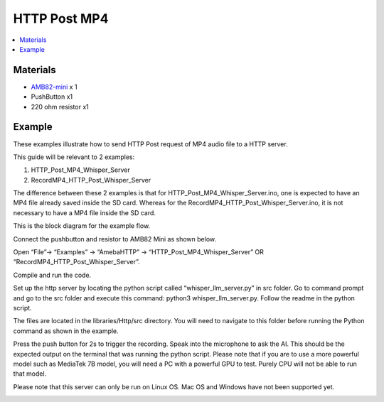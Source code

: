 HTTP Post MP4
=============

.. contents::
  :local:
  :depth: 2

Materials
---------

- `AMB82-mini <https://www.amebaiot.com/en/where-to-buy-link/#buy_amb82_mini>`_ x 1

-  PushButton x1

-  220 ohm resistor x1

Example
-------

These examples illustrate how to send HTTP Post request of MP4 audio file to a HTTP server.

This guide will be relevant to 2 examples:

1) HTTP_Post_MP4_Whisper_Server

2) RecordMP4_HTTP_Post_Whisper_Server

The difference between these 2 examples is that for HTTP_Post_MP4_Whisper_Server.ino, one is expected to have an MP4 file already saved inside the SD card. Whereas for the RecordMP4_HTTP_Post_Whisper_Server.ino, it is not necessary to have a MP4 file inside the SD card.

This is the block diagram for the example flow.

|image01|

Connect the pushbutton and resistor to AMB82 Mini as shown below.

|image02|

Open “File”-> “Examples” -> “AmebaHTTP” -> “HTTP_Post_MP4_Whisper_Server” OR “RecordMP4_HTTP_Post_Whisper_Server”.

|image03|

Compile and run the code.

Set up the http server by locating the python script called “whisper_llm_server.py” in src folder. Go to command prompt and go to the src folder and execute this command: python3 whisper_llm_server.py. Follow the readme in the python script.

The files are located in the libraries/Http/src directory. You will need to navigate to this folder before running the Python command as shown in the example.

|image04|

Press the push button for 2s to trigger the recording. Speak into the microphone to ask the AI. This should be the expected output on the terminal that was running the python script. Please note that if you are
to use a more powerful model such as MediaTek 7B model, you will need a
PC with a powerful GPU to test. Purely CPU will not be able to run that
model.

Please note that this server can only be run on Linux OS. Mac OS and Windows have not been supported yet.

|image05|

.. |image01| image:: ../../../../_static/amebapro2/Example_Guides/HTTP/HTTP_Post_MP4/image01.png
   :width: 722 px
   :height: 255 px
.. |image02| image:: ../../../../_static/amebapro2/Example_Guides/HTTP/HTTP_Post_MP4/image02.png
   :width: 988 px
   :height: 802 px
.. |image03| image:: ../../../../_static/amebapro2/Example_Guides/HTTP/HTTP_Post_MP4/image03.png
   :width: 1032 px
   :height: 645 px
.. |image04| image:: ../../../../_static/amebapro2/Example_Guides/HTTP/HTTP_Post_MP4/image04.png
   :width: 1082 px
   :height: 482 px
.. |image05| image:: ../../../../_static/amebapro2/Example_Guides/HTTP/HTTP_Post_MP4/image05.png
   :width: 1157 px
   :height: 234 px

